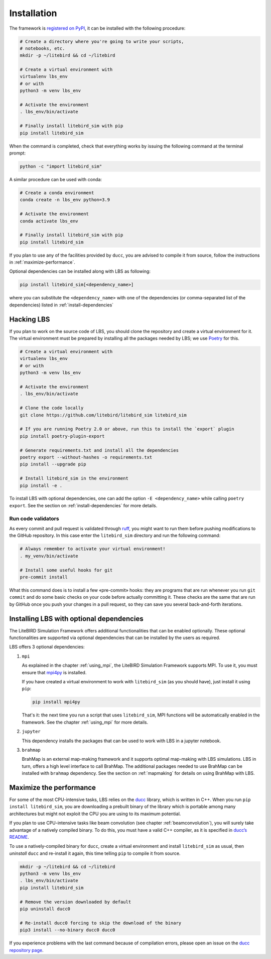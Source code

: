 .. _installation_procedure:

Installation
============

The framework is `registered on PyPI <https://pypi.org/project/litebird-sim/>`_,
it can be installed with the following procedure:

.. code-block:: text

   # Create a directory where you're going to write your scripts,
   # notebooks, etc.
   mkdir -p ~/litebird && cd ~/litebird

   # Create a virtual environment with
   virtualenv lbs_env
   # or with
   python3 -m venv lbs_env

   # Activate the environment
   . lbs_env/bin/activate

   # Finally install litebird_sim with pip
   pip install litebird_sim

When the command is completed, check that everything works by issuing
the following command at the terminal prompt:

.. code-block:: text

   python -c "import litebird_sim"

A similar procedure can be used with conda:

.. code-block:: text

   # Create a conda environment
   conda create -n lbs_env python=3.9

   # Activate the environment
   conda activate lbs_env

   # Finally install litebird_sim with pip
   pip install litebird_sim

If you plan to use any of the facilities provided by ``ducc``, you are
advised to compile it from source, follow the instructions in
:ref:`maximize-performance`.

Optional dependencies can be installed along with LBS as following:

.. code-block:: text

   pip install litebird_sim[<dependency_name>]

where you can substitute the ``<dependency_name>`` with one of the
dependencies (or comma-separated list of the dependencies) listed in
:ref:`install-dependencies`


Hacking LBS
-----------

If you plan to work on the source code of LBS, you should clone the
repository and create a virtual environment for it. The virtual
environment must be prepared by installing all the packages needed by
LBS; we use `Poetry <https://python-poetry.org/docs/basic-usage/>`_
for this.

.. code-block:: text

   # Create a virtual environment with
   virtualenv lbs_env
   # or with
   python3 -m venv lbs_env

   # Activate the environment
   . lbs_env/bin/activate

   # Clone the code locally
   git clone https://github.com/litebird/litebird_sim litebird_sim

   # If you are running Poetry 2.0 or above, run this to install the `export` plugin
   pip install poetry-plugin-export

   # Generate requirements.txt and install all the dependencies
   poetry export --without-hashes -o requirements.txt
   pip install --upgrade pip

   # Install litebird_sim in the environment
   pip install -e .

To install LBS with optional dependencies, one can add the option
``-E <dependency_name>`` while calling ``poetry export``. See the section on
:ref:`install-dependencies` for more details.

Run code validators
~~~~~~~~~~~~~~~~~~~

As every commit and pull request is validated through `ruff
<https://github.com/astral-sh/ruff>`_, you might want to run them
before pushing modifications to the GitHub repository. In this case
enter the ``litebird_sim`` directory and run the following command:

.. code-block:: text

   # Always remember to activate your virtual environment!
   . my_venv/bin/activate

   # Install some useful hooks for git
   pre-commit install

What this command does is to install a few «pre-commit» hooks: they
are programs that are run whenever you run ``git commit`` and do some
basic checks on your code before actually committing it. These checks
are the same that are run by GitHub once you push your changes in a
pull request, so they can save you several back-and-forth iterations.

.. _install-dependencies:

Installing LBS with optional dependencies
-----------------------------------------

The LiteBIRD Simulation Framework offers additional functionalities that can
be enabled optionally. These optional functionalities are supported via
optional dependencies that can be installed by the users as required.

LBS offers 3 optional dependencies:

1. ``mpi``  

   As explained in the chapter :ref:`using_mpi`, the LiteBIRD Simulation
   Framework supports MPI. To use it, you must ensure that `mpi4py
   <https://mpi4py.readthedocs.io/en/stable/>`_ is installed.

   If you have created a virtual environment to work with
   ``litebird_sim`` (as you should have), just install it using ``pip``:

   .. code-block:: text

       pip install mpi4py

   That's it: the next time you run a script that uses ``litebird_sim``,
   MPI functions will be automatically enabled in the framework. See the
   chapter :ref:`using_mpi` for more details.

2. ``jupyter``  

   This dependency installs the packages that can be used to work with LBS in a
   jupyter notebook.

3. ``brahmap``  

   BrahMap is an external map-making framework and it supports optimal map-making
   with LBS simulations. LBS in turn, offers a high level interface to call
   BrahMap. The additional packages needed to use BrahMap can be installed with
   ``brahmap`` dependency. See the section on :ref:`mapmaking` for details on using
   BrahMap with LBS.

.. _maximize-performance:

Maximize the performance
------------------------

For some of the most CPU-intensive tasks, LBS relies on the `ducc
<https://gitlab.mpcdf.mpg.de/mtr/ducc>`_ library, which is written in
C++. When you run ``pip install litebird_sim``, you are downloading a
prebuilt binary of the library which is portable among many
architectures but might not exploit the CPU you are using to its
maximum potential.

If you plan to use CPU-intensive tasks like beam convolution (see
chapter :ref:`beamconvolution`), you will
surely take advantage of a natively compiled binary. To do this, you
must have a valid C++ compiler, as it is specified in `ducc’s README
<https://gitlab.mpcdf.mpg.de/mtr/ducc>`_.

To use a natively-compiled binary for ``ducc``, create a virtual
environment and install ``litebird_sim`` as usual, then *uninstall*
``ducc`` and re-install it again, this time telling ``pip`` to compile
it from source.

.. code-block:: text

   mkdir -p ~/litebird && cd ~/litebird
   python3 -m venv lbs_env
   . lbs_env/bin/activate
   pip install litebird_sim

   # Remove the version downloaded by default
   pip uninstall ducc0

   # Re-install ducc0 forcing to skip the download of the binary
   pip3 install --no-binary ducc0 ducc0

If you experience problems with the last command because of
compilation errors, please open an issue on the `ducc repository page
<https://gitlab.mpcdf.mpg.de/mtr/ducc/-/issues>`_.

